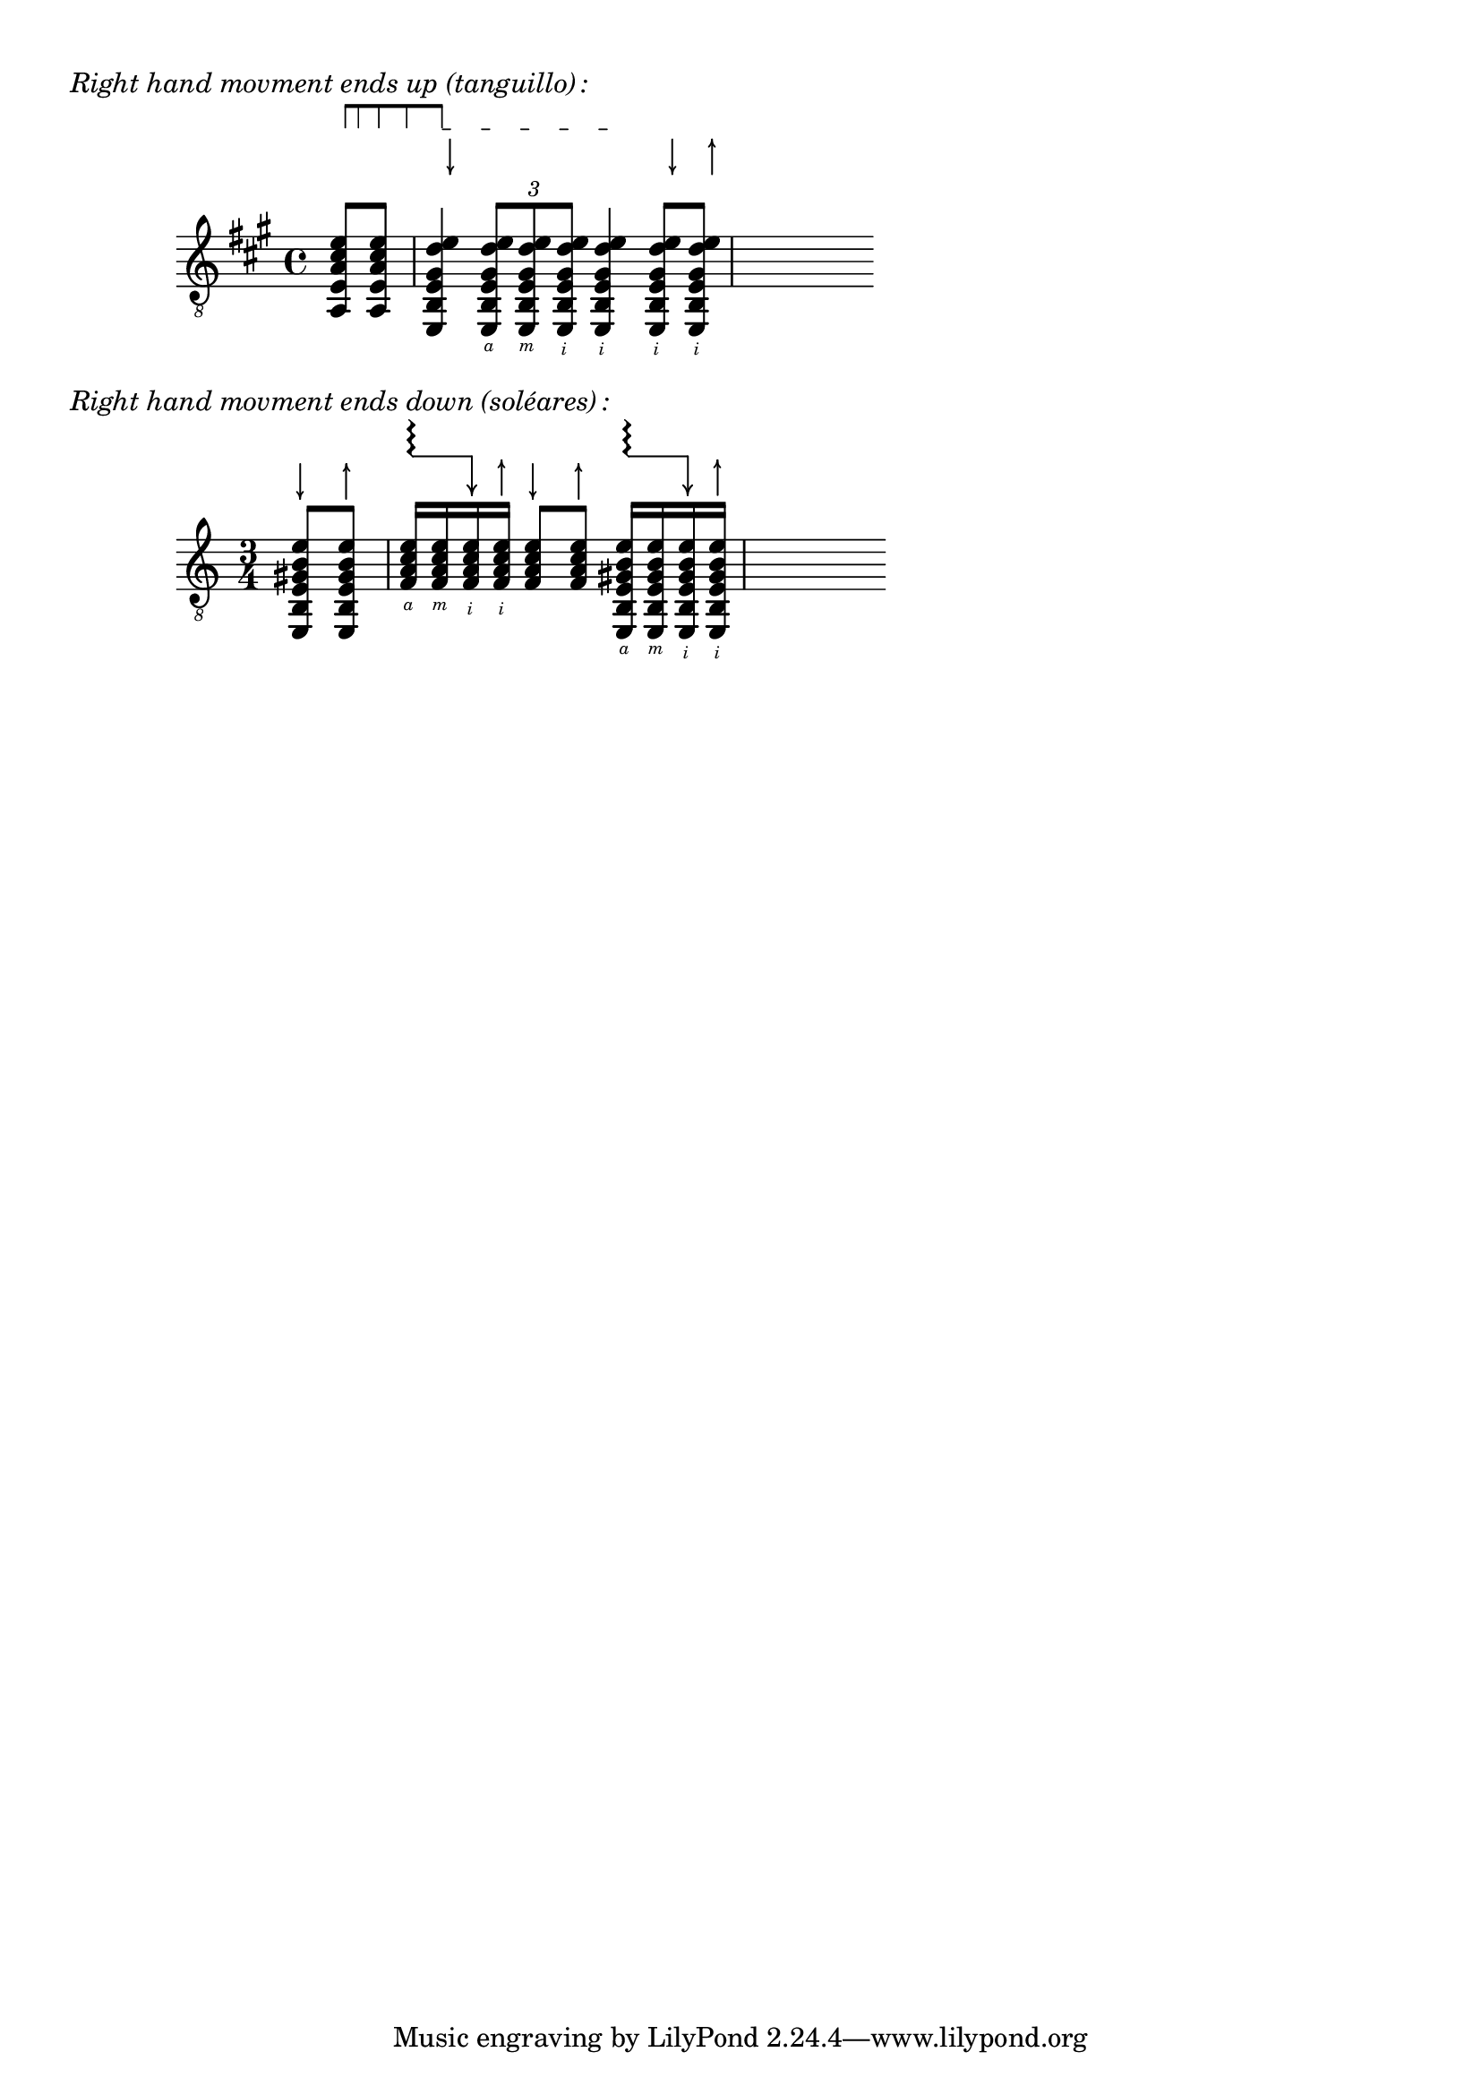 \version "2.19.82"

\paper {}

\markup\vspace #.5
%%%%%%%%%%%%%%%%%%%%%%%%%%%%%%%%%%%%%%%%%%%%%%%%%%%%%%%%%%%%%%%%%%%%%%%%%%%%%%%%%%%%%%%%%%

%here starts the snippet:

strokeUp = \markup\combine\override #'(thickness . 1.3) \draw-line #'(0 . 2.8)\raise #2.8 \arrow-head #Y #UP ##f
strokeDown = \markup\combine\arrow-head #Y #DOWN ##f \override #'(thickness . 1.3) \draw-line #'(0 . 2.8)

RHp = \rightHandFinger #1
RHi = \rightHandFinger #2
RHm = \rightHandFinger #3
RHa = \rightHandFinger #4
RHx = \rightHandFinger #5
RHu = \rightHandFinger \strokeUp
RHd = \rightHandFinger \strokeDown

rasgUp = {
  \once\override TextSpanner.style = #'line
  \once\override TextSpanner.thickness = #1.3
  \once\override TextSpanner.bound-details.left.padding = #-0.5
  \once\override TextSpanner.bound-details.left.text =
    \markup {
  \general-align #Y #DOWN {
    \epsfile #X #6 #"jete.eps"
  }
}
  \override TextSpanner.bound-details.right.text =
    \markup\concat {
      \hspace # -.4 \magnify #0.7
      \column {
        \override #'(thickness . 1.3)
        \draw-line #'(0.2 . -0.2)
      }
    }
  \once\override TextSpanner.bound-details.right.padding = #-0.5
}

rasgDown = {
  \once\override TextSpanner.style = #'line
  \once\override TextSpanner.thickness = #1.3
  \once\override TextSpanner.bound-details.left.padding = #-0.5
  \once\override TextSpanner.bound-details.left.text =
    \markup\concat {
      \magnify #0.7 \fontsize #2 \raise #1.1 \rotate # 90
      \concat {
        \musicglyph #"scripts.trill_element"
        \musicglyph #"scripts.trill_element"
        \musicglyph #"scripts.trill_element"
      }
      \hspace # -0.2
    }
  \override TextSpanner.bound-details.right.text =
    \markup\concat {
      \hspace # -.4 \magnify #0.7
      \column {
        \fontsize #2
        \override #'(thickness . 1.3)
        \draw-line #'(0 . -2.8)
        \vspace # -.2
        \fontsize #2
        \arrow-head #Y #DOWN ##f
      }
    }
  \once\override TextSpanner.bound-details.right.padding = #-0.5
}

musicOne = {
  \set strokeFingerOrientations = #'(up)
  \override StrokeFinger.add-stem-support = ##t
  \override StrokeFinger.staff-padding = #5
  \override NoteColumn.ignore-collision = ##t
  \partial 4
  <a, e a cis' e'>8
  - \tweak bound-details.left.text \markup {
                    \scale
                        #'(0.75 . 0.75)
                        \score
                            {
                                \new Score
                                \with
                                {
                                    \override SpacingSpanner.spacing-increment = #0.5
                                    proportionalNotationDuration = ##f
                                }
                                <<
                                    \new RhythmicStaff
                                    \with
                                    {
                                        \remove Time_signature_engraver
                                        \remove Staff_symbol_engraver
                                        \override Stem.direction = #up
                                        \override Stem.length = #5
                                        \override TupletBracket.bracket-visibility = ##t
                                        \override TupletBracket.direction = #up
                                        \override TupletBracket.minimum-length = #4
                                        \override TupletBracket.padding = #1.25
                                        \override TupletBracket.shorten-pair = #'(-1 . -1.5)
                                        \override TupletBracket.springs-and-rods = #ly:spanner::set-spacing-rods
                                        \override TupletNumber.font-size = #-3
                                        \override TupletNumber.text = #tuplet-number::calc-fraction-text
                                        \override Dots.stencil = ##f
                                        \override NoteHead.transparent = ##t
                                        \override Staff.fontSize = #-8
                                        tupletFullLength = ##t
                                    }
                                    {
                                        \slashedGrace {
                                        \set stemLeftBeamCount = 0
                                        \set stemRightBeamCount = 1
                                        c'128
                                        [
                                        \set stemLeftBeamCount = 1
                                        \set stemRightBeamCount = 1
                                        c'64
                                        \set stemLeftBeamCount = 1
                                        \set stemRightBeamCount = 1
                                        c'32
                                        \set stemLeftBeamCount = 1
                                        \set stemRightBeamCount = 1
                                        c'16
                                        \set stemLeftBeamCount = 1
                                        \set stemRightBeamCount = 0
                                        c'8
                                        ]
                                    }
                                    }
                                >>
                                \layout {
                                    indent = #0
                                    ragged-right = ##t
                                }
                            }
                        }
\startTextSpan
  <a, e a cis' e'>8
  <e, b, e gis d' e'\RHd>4
  \tuplet 3/2 { \rasgUp <e, b, e gis d' e'>8 \startTextSpan q q }
  q4 \stopTextSpan
  <e, b, e gis d' e'\RHd>8 <e, b, e gis d' e'\RHu>
  s8
}

fingOne = {
  \set strokeFingerOrientations = #'(down)
  \stemUp
  \hideNotes
  \partial 4 s4
  s4 e,8*2/3\RHa e,\RHm e,\RHi e,4\RHi e,8\RHi e,\RHi
}

\markup\italic\concat { "Right hand movment ends up (tanguillo)"\hspace #.3 ":" }

\score {
  \new Staff <<
    \clef "G_8"
    \key a\major
    \context Voice = "Soprano" { \voiceOne << \musicOne >> }
    \context Voice = "Alto" { \voiceTwo << \fingOne >> }
  >>
  \layout { }
}

musicTwo = {
  \set strokeFingerOrientations = #'(up)
  \override StrokeFinger.add-stem-support = ##t
  \override NoteColumn.ignore-collision = ##t
  \partial 4
  <e, b, e gis b e'\RHd>8  <e, b, e gis b e'\RHu>
  \rasgDown <f a c' e'>16 \startTextSpan q q  \stopTextSpan
    <f a c' e'\RHu> <f a c' e'\RHd>8 <f a c' e'\RHu>
    \rasgDown <e, b, e gis b e'>16 \startTextSpan q q  \stopTextSpan
    <e, b, e gis b e'\RHu>
  s8
}

fingTwo = {
  \set strokeFingerOrientations = #'(down)
  \stemUp
  \hideNotes
  \partial 4 s4
  e16\RHa e\RHm e\RHi e\RHi s4 e,16\RHa e,\RHm e,\RHi e,\RHi
}

\markup\italic\concat { "Right hand movment ends down (soléares)"\hspace #.3 ":" }

\score {
  \new Staff <<
    \clef "G_8"
    \time 3/4
    \context Voice = "Soprano" { \voiceOne << \musicTwo >> }
    \context Voice = "Alto" { \voiceTwo << \fingTwo >> }
  >>
  \layout { }
}
